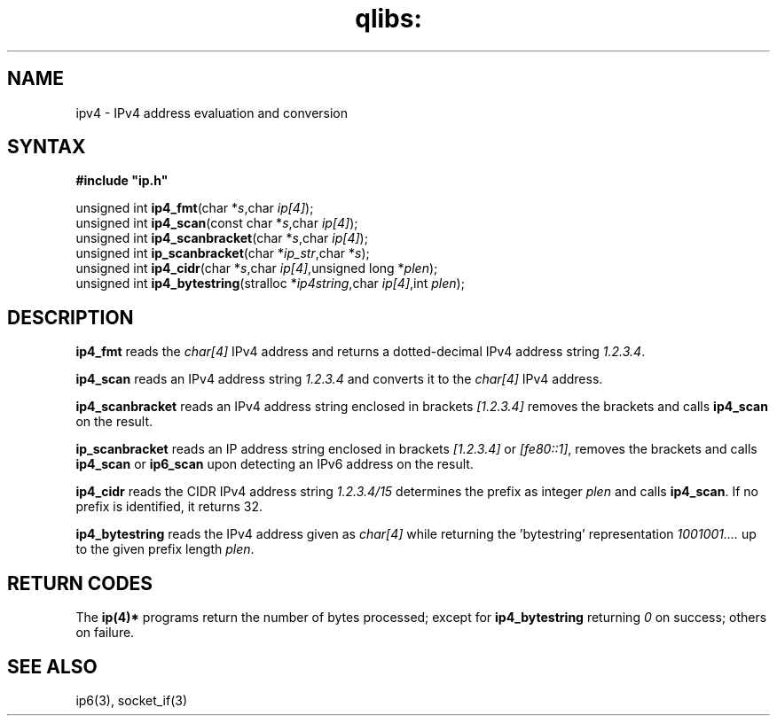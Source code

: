 .TH qlibs: ipv4
.SH NAME
ipv4 \- IPv4 address evaluation and conversion 
.SH SYNTAX
.B #include \(dqip.h\(dq

unsigned int \fBip4_fmt\fP(char *\fIs\fR,char \fIip[4]\fR);
.br
unsigned int \fBip4_scan\fP(const char *\fIs\fR,char \fIip[4]\fR);
.br
unsigned int \fBip4_scanbracket\fP(char *\fIs\fR,char \fIip[4]\fR);
.br
unsigned int \fBip_scanbracket\fP(char *\fIip_str\fR,char *\fIs\fR);
.br
unsigned int \fBip4_cidr\fP(char *\fIs\fR,char \fIip[4]\fR,unsigned long *\fIplen\fR);
.br
unsigned int \fBip4_bytestring\fP(stralloc *\fIip4string\fR,char \fIip[4]\fR,int \fIplen\fR);
.SH DESCRIPTION
.B ip4_fmt
reads the
.I char[4] 
IPv4 address and returns a dotted-decimal IPv4 address string
.IR 1.2.3.4 .

.B ip4_scan
reads an IPv4 address string 
.I 1.2.3.4 
and converts it to the
.I char[4] 
IPv4 address.

.B ip4_scanbracket
reads an IPv4 address string enclosed in brackets
.I [1.2.3.4]
removes the brackets and calls
.B ip4_scan  
on the result.

.B ip_scanbracket
reads an IP address string enclosed in brackets
.I [1.2.3.4]
or
.IR [fe80::1] ,
removes the brackets and calls
.B ip4_scan  
or
.B ip6_scan
upon detecting an IPv6 address on the result.

.B ip4_cidr
reads the CIDR IPv4 address string
.I 1.2.3.4/15 
determines the prefix as integer
.I plen
and calls 
.BR ip4_scan .
If no prefix is identified, it returns 32.

.B ip4_bytestring
reads the IPv4 address given as
.I char[4]
while returning the 'bytestring' representation
.I 1001001....
up to the given prefix length
.IR plen .
.SH "RETURN CODES"
The 
.B ip(4)*
programs return the number of bytes processed;
except for 
.B ip4_bytestring
returning 
.I 0
on success; others on failure.
.SH "SEE ALSO"
ip6(3), socket_if(3)
